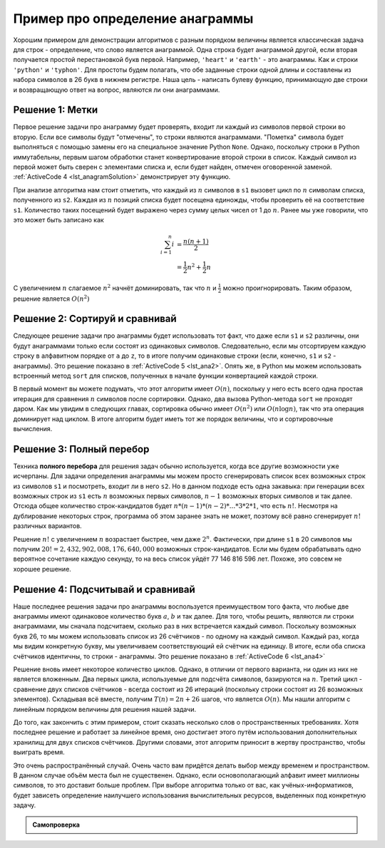 ..  Copyright (C)  Brad Miller, David Ranum, Jeffrey Elkner, Peter Wentworth, Allen B. Downey, Chris
    Meyers, and Dario Mitchell.  Permission is granted to copy, distribute
    and/or modify this document under the terms of the GNU Free Documentation
    License, Version 1.3 or any later version published by the Free Software
    Foundation; with Invariant Sections being Forward, Prefaces, and
    Contributor List, no Front-Cover Texts, and no Back-Cover Texts.  A copy of
    the license is included in the section entitled "GNU Free Documentation
    License".

Пример про определение анаграммы
~~~~~~~~~~~~~~~~~~~~~~~~~~~~~~~~

Хорошим примером для демонстрации алгоритмов с разным порядком величины
является классическая задача для строк - определение, что слово является анаграммой. Одна
строка будет анаграммой другой, если вторая получается простой
перестановкой букв первой. Например, ``'heart'`` и ``'earth'`` - это
анаграммы. Как и строки ``'python'`` и ``'typhon'``. Для простоты будем
полагать, что обе заданные строки одной длины и составлены из набора
символов в 26 букв в нижнем регистре. Наша цель - написать булеву
функцию, принимающую две строки и возвращающую ответ на вопрос, являются ли они
анаграммами.


Решение 1: Метки
^^^^^^^^^^^^^^^^

Первое решение задачи про анаграмму будет проверять, входит ли
каждый из символов первой строки во вторую. Если все символы будут
"отмечены", то строки являются анаграммами. "Пометка" символа будет
выполняться с помощью замены его на специальное значение Python ``None``.
Однако, поскольку строки в Python иммутабельны, первым шагом обработки станет
конвертирование второй строки в список. Каждый символ из первой может
быть сверен с элементами списка и, если будет найден, отмечен оговоренной заменой.
:ref:`ActiveCode 4 <lst_anagramSolution>` демонстрирует эту функцию.


.. _lst_anagramSolution:

.. activecode:: active5
    :caption: Метки

    def anagramSolution1(s1,s2):
        alist = list(s2)

        pos1 = 0
        stillOK = True

        while pos1 < len(s1) and stillOK:
            pos2 = 0
            found = False
            while pos2 < len(alist) and not found:
                if s1[pos1] == alist[pos2]:
                    found = True
                else:
                    pos2 = pos2 + 1

            if found:
                alist[pos2] = None
            else:
                stillOK = False

            pos1 = pos1 + 1

        return stillOK

    print(anagramSolution1('abcd','dcba'))

При анализе алгоритма нам стоит отметить, что каждый из :math:`n` символов в
``s1`` вызовет цикл по :math:`n` символам списка, полученного из ``s2``.
Каждая из :math:`n` позиций списка будет посещена единожды, чтобы проверить её
на соответствие ``s1``. Количество таких посещений будет выражено через
сумму целых чисел от 1 до :math:`n`. Ранее мы уже говорили, что это может быть
записано как

.. math::

   \sum_{i=1}^{n} i &= \frac {n(n+1)}{2} \\
                    &= \frac {1}{2}n^{2} + \frac {1}{2}n

С увеличением :math:`n` слагаемое :math:`n^{2}` начнёт доминировать,
так что :math:`n` и :math:`\frac {1}{2}` можно проигнорировать.
Таким образом, решение является :math:`O(n^{2})`


Решение 2: Сортируй и сравнивай
^^^^^^^^^^^^^^^^^^^^^^^^^^^^^^^

Следующее решение задачи про анаграммы будет использовать тот факт, что
даже если ``s1`` и ``s2`` различны, они будут анаграммами только если
состоят из одинаковых символов. Следовательно, если мы отсортируем каждую
строку в алфавитном порядке от ``a`` до ``z``, то в итоге получим одинаковые
строки (если, конечно, ``s1`` и ``s2`` - анаграммы). Это решение показано
в :ref:`ActiveCode 5 <lst_ana2>`. Опять же, в Python мы можем использовать
встроенный метод ``sort`` для списков, полученных в начале функции конвертацией
каждой строки.

.. _lst_ana2:

.. activecode:: active6
    :caption: Сортируй и сравнивай

    def anagramSolution2(s1,s2):
        alist1 = list(s1)
        alist2 = list(s2)

        alist1.sort()
        alist2.sort()

        pos = 0
        matches = True

        while pos < len(s1) and matches:
            if alist1[pos]==alist2[pos]:
                pos = pos + 1
            else:
                matches = False

        return matches

    print(anagramSolution2('abcde','edcba'))

В первый момент вы можете подумать, что этот алгоритм имеет :math:`O(n)`,
поскольку у него есть всего одна простая итерация для сравнения :math:`n` символов
после сортировки. Однако, два вызова Python-метода ``sort`` не проходят
даром. Как мы увидим в следующих главах, сортировка обычно имеет
:math:`O(n^{2})` или :math:`O(n\log n)`, так что эта операция доминирует над
циклом. В итоге алгоритм будет иметь тот же порядок величины, что и
сортировочные вычисления.


Решение 3: Полный перебор
^^^^^^^^^^^^^^^^^^^^^^^^^

Техника **полного перебора** для решения задач обычно используется, когда
все другие возможности уже исчерпаны. Для задачи определения анаграммы мы
можем просто сгенерировать список всех возможных строк из символов ``s1``
и посмотреть, входит ли в него ``s2``. Но в данном подходе есть одна
закавыка: при генерации всех возможных строк из ``s1`` есть :math:`n` возможных
первых символов, :math:`n-1` возможных вторых символов и так далее. Отсюда
общее количество строк-кандидатов будет :math:`n*(n-1)*(n-2)*...*3*2*1`,
что есть :math:`n!`. Несмотря на дублирование некоторых строк,
программа об этом заранее знать не может, поэтому всё равно сгенерирует
:math:`n!` различных вариантов.

Решение :math:`n!` с увеличением :math:`n` возрастает быстрее, чем даже
:math:`2^{n}`. Фактически, при длине ``s1`` в 20 символов мы получим
:math:`20!=2,432,902,008,176,640,000` возможных строк-кандидатов. Если мы
будем обрабатывать одно вероятное сочетание каждую секунду, то на весь список уйдёт
77 146 816 596 лет. Похоже, это совсем не хорошее решение.


Решение 4: Подсчитывай и сравнивай
^^^^^^^^^^^^^^^^^^^^^^^^^^^^^^^^^^

Наше последнее решения задачи про анаграммы воспользуется преимуществом
того факта, что любые две анаграммы имеют одинаковое количество букв :math:`a`,
:math:`b` и так далее. Для того, чтобы решить, являются ли строки анаграммами,
мы сначала подсчитаем, сколько раз в них встречается каждый символ.
Поскольку возможных букв 26, то мы можем использовать список из 26
счётчиков - по одному на каждый символ. Каждый раз, когда мы видим конкретную
букву, мы увеличиваем соответствующий ей счётчик на единицу. В итоге, если
оба списка счётчиков идентичны, то строки - анаграммы. Это решение показано
в :ref:`ActiveCode 6 <lst_ana4>`


.. _lst_ana4:

.. activecode:: active7
    :caption: Подсчитывай и сравнивай

    def anagramSolution4(s1,s2):
        c1 = [0]*26
        c2 = [0]*26

        for i in range(len(s1)):
            pos = ord(s1[i])-ord('a')
            c1[pos] = c1[pos] + 1

        for i in range(len(s2)):
            pos = ord(s2[i])-ord('a')
            c2[pos] = c2[pos] + 1

        j = 0
        stillOK = True
        while j<26 and stillOK:
            if c1[j]==c2[j]:
                j = j + 1
            else:
                stillOK = False

        return stillOK

    print(anagramSolution4('apple','pleap'))



Решение вновь имеет некоторое количество циклов. Однако, в отличии от
первого варианта, ни один из них не является вложенным. Два первых цикла,
используемые для подсчёта символов, базируются на :math:`n`.
Третий цикл - сравнение двух списков счётчиков - всегда состоит из 26
итераций (поскольку строки состоят из 26 возможных элементов). Складывая
всё вместе, получим :math:`T(n)=2n+26` шагов, что является :math:`O(n)`.
Мы нашли алгоритм с линейным порядком величины для решения нашей задачи.

До того, как закончить с этим примером, стоит сказать несколько слов о
пространственных требованиях. Хотя последнее решение и работает за линейное
время, оно достигает этого путём использования дополнительных хранилищ для
двух списков счётчиков. Другими словами, этот алгоритм приносит в жертву
пространство, чтобы выиграть время.

Это очень распространённый случай. Очень часто вам придётся делать выбор
между временем и пространством. В данном случае объём места был не существенен.
Однако, если основополагающий алфавит имеет миллионы символов, то это доставит
больше проблем. При выборе алгоритма только от вас, как учёных-информатиков,
будет зависеть определение наилучшего использования вычислительных ресурсов,
выделенных под конкретную задачу.

.. admonition:: Самопроверка

   .. mchoicemf:: analysis_1
       :answer_a: O(n)
       :answer_b: O(n^2)
       :answer_c: O(log n)
       :answer_d: O(n^3)
       :correct: b
       :feedback_a: В примере, похожем на этот, вам стоит подсчитать вложенные циклы (особенно, если они зависят от одной и той же переменной, как в этом случае)
       :feedback_b: Единственный вложенный цикл, как в этом случае, имеет O(n^2)
       :feedback_c: log n обычно показывает, что задача становится меньше с каждой итерацией
       :feedback_d: В примере, похожем на этот, вам стоит подсчитать вложенные циклы (особенно, если они зависят от одной и той же переменной, как в этом случае)

       Дан следующий фрагмент кода. Какого "большое-O" его времени выполнения?

       .. code-block:: python

         test = 0
         for i in range(n):
            for j in range(n):
               test = test + i * j

   .. mchoicemf:: analysis_2
       :answer_a: O(n)
       :answer_b: O(n^2)
       :answer_c: O(log n)
       :answer_d: O(n^3)
       :correct: a
       :feedback_b: Будьте внимательны при подсчёте циклов: проверяйте их на вложенность
       :feedback_d: Будьте внимательны при подсчёте циклов: проверяйте их на вложенность
       :feedback_c: log n обычно показывает, что задача становится меньше с каждой итерацией
       :feedback_a: Несмотря на то, что здесь два цикла, они не вложены. Вы можете считать время выполнения равным O(2n), но константу 2 можно и проигнорировать

       Дан следующий фрагмент кода. Какого "большое-O" его времени выполнения?

       .. code-block:: python

         test = 0
         for i in range(n):
            test = test + 1

         for j in range(n):
            test = test - 1

   .. mchoicemf:: analysis_3
       :answer_a: O(n)
       :answer_b: O(n^2)
       :answer_c: O(log n)
       :answer_d: O(n^3)
       :correct: c
       :feedback_a: Внимательно посмотрите на переменную цикла ``i``.  Обратите внимание, что её значение уменьшается вполовину на каждом цикле.  Это огромная подсказка, что производительность функции должна быть меньше :math:`O(n)`
       :feedback_b: Проверьте ещё раз: это вложенные циклы?
       :feedback_d: Проверьте ещё раз: это вложенные циклы?       
       :feedback_c: Значение ``i`` уменьшается в два раза на каждом цикле, поэтому выполнение займёт всего :math:`log n` итераций.

       Дан следующий фрагмент кода. Какого "большое-O" его времени выполнения?

       .. code-block:: python

         i = n
         while i > 0:
            k = 2 + 2
            i = i // 2
